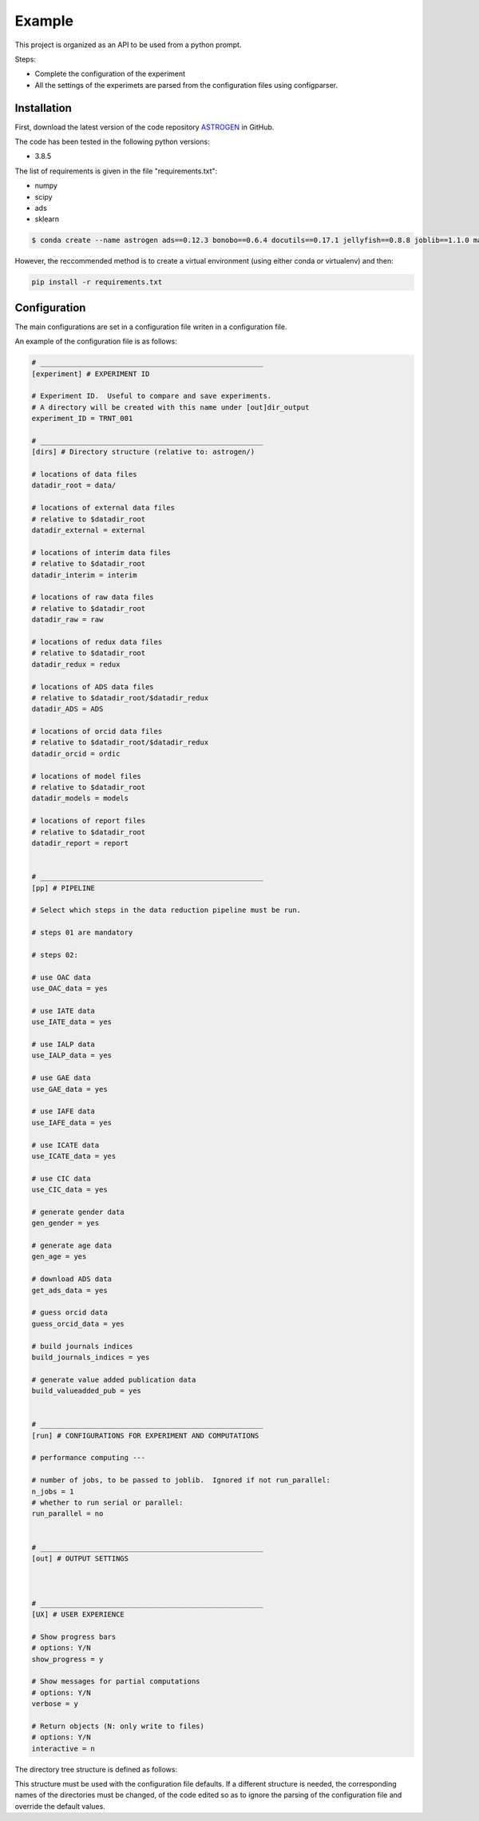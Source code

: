Example
======================



This project is organized as an API to be used from a python prompt.

Steps:

- Complete the configuration of the experiment
- All the settings of the experimets are parsed from the configuration
  files using configparser.

Installation
............

First, download the latest version of the code repository `ASTROGEN <https://github.com/mlares/astrogen>`_ in GitHub.

The code has been tested in the following python versions:

+ 3.8.5


The list of requirements is given in the file "requirements.txt":

+ numpy
+ scipy
+ ads
+ sklearn


.. code-block:: bash

    $ conda create --name astrogen ads==0.12.3 bonobo==0.6.4 docutils==0.17.1 jellyfish==0.8.8 joblib==1.1.0 matplotlib==3.4.3 numpy==1.21.2 openpyxl==3.0.9 pandas==1.3.3 scikit-learn==1.0 scipy==1.7.1 

However, the reccommended method is to create a virtual environment
(using either conda or virtualenv) and then:

.. code-block:: bash

    pip install -r requirements.txt


Configuration
..............

The main configurations are set in a configuration file writen in a
configuration file.

An example of the configuration file is as follows:

.. code-block::

   # _____________________________________________________
   [experiment] # EXPERIMENT ID

   # Experiment ID.  Useful to compare and save experiments.
   # A directory will be created with this name under [out]dir_output
   experiment_ID = TRNT_001

   # _____________________________________________________
   [dirs] # Directory structure (relative to: astrogen/)

   # locations of data files
   datadir_root = data/

   # locations of external data files
   # relative to $datadir_root
   datadir_external = external

   # locations of interim data files
   # relative to $datadir_root
   datadir_interim = interim

   # locations of raw data files
   # relative to $datadir_root
   datadir_raw = raw

   # locations of redux data files
   # relative to $datadir_root
   datadir_redux = redux

   # locations of ADS data files
   # relative to $datadir_root/$datadir_redux
   datadir_ADS = ADS

   # locations of orcid data files
   # relative to $datadir_root/$datadir_redux
   datadir_orcid = ordic

   # locations of model files
   # relative to $datadir_root
   datadir_models = models

   # locations of report files
   # relative to $datadir_root
   datadir_report = report


   # _____________________________________________________
   [pp] # PIPELINE

   # Select which steps in the data reduction pipeline must be run.

   # steps 01 are mandatory

   # steps 02:

   # use OAC data
   use_OAC_data = yes

   # use IATE data
   use_IATE_data = yes

   # use IALP data
   use_IALP_data = yes

   # use GAE data
   use_GAE_data = yes

   # use IAFE data
   use_IAFE_data = yes

   # use ICATE data
   use_ICATE_data = yes

   # use CIC data
   use_CIC_data = yes

   # generate gender data
   gen_gender = yes

   # generate age data
   gen_age = yes

   # download ADS data
   get_ads_data = yes

   # guess orcid data
   guess_orcid_data = yes

   # build journals indices
   build_journals_indices = yes

   # generate value added publication data
   build_valueadded_pub = yes


   # _____________________________________________________
   [run] # CONFIGURATIONS FOR EXPERIMENT AND COMPUTATIONS

   # performance computing ---

   # number of jobs, to be passed to joblib.  Ignored if not run_parallel:
   n_jobs = 1
   # whether to run serial or parallel:
   run_parallel = no


   # _____________________________________________________
   [out] # OUTPUT SETTINGS



   # _____________________________________________________
   [UX] # USER EXPERIENCE

   # Show progress bars
   # options: Y/N
   show_progress = y

   # Show messages for partial computations
   # options: Y/N
   verbose = y

   # Return objects (N: only write to files)
   # options: Y/N
   interactive = n




The directory tree structure is defined as follows:

.. code-block:: html
    :linenos:

    ├── astrogen
    │   ├── data
    │   ├── dataviz
    │   └── models
    ├── data
    │   ├── external
    │   │   ├── ADS
    │   │   └── ORCID
    │   ├── interim
    │   │   └── ADS
    │   ├── raw
    │   └── redux
    ├── docs
    │   └── source
    │       ├── api
    │       ├── img
    │       └── project
    ├── models
    ├── notebooks
    └── sets


This structure must be used with the configuration file defaults. If a
different structure is needed, the corresponding names of the
directories must be changed, of the code edited so as to ignore the
parsing of the configuration file and override the default values.

